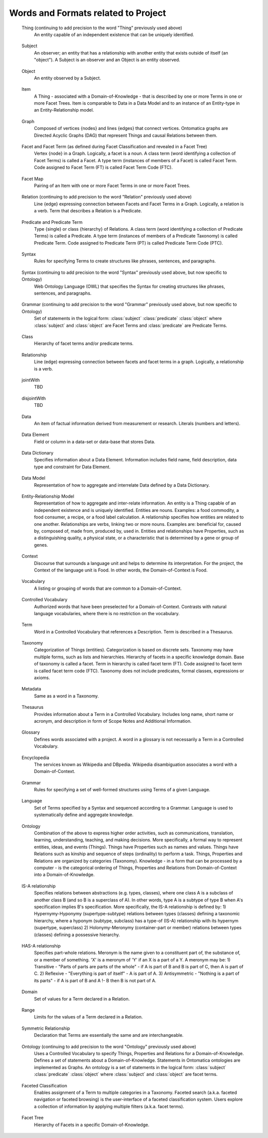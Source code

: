 
.. term-vocab:

Words and Formats related to Project
====================================

.. _terms-Thing:

   Thing (continuing to add precision to the word "Thing" previously used above)
      An entity capable of an independent existence that can be uniquely identified.

.. _terms-Subject:

   Subject
      An observer; an entity that has a relationship with another entity that exists outside of itself (an "object"). A Subject is an observer and an Object is an entity observed.

.. _terms-Object:

   Object
      An entity observed by a Subject.

.. _terms-Item:

   Item
      A Thing - associated with a Domain-of-Knowledge - that is described by one or more Terms in one or more Facet Trees. Item is comparable to Data in a Data Model and to an instance of an Entity-type in an Entity-Relationship model.

.. _terms-Graph:

   Graph
      Composed of vertices {nodes} and lines {edges} that connect vertices. Ontomatica graphs are Directed Acyclic Graphs (DAG) that represent Things and causal Relations between them.

.. _terms-Facet:

   Facet and Facet Term (as defined during Facet Classification and revealed in a Facet Tree)
      Vertex {node} in a Graph. Logically, a facet is a noun. A class term (word identifying a collection of Facet Terms) is called a Facet. A type term (instances of members of a Facet) is called Facet Term. Code assigned to Facet Term (FT) is called Facet Term Code (FTC).

.. _terms-Facet-Map:

   Facet Map
      Pairing of an Item with one or more Facet Terms in one or more Facet Trees.

.. _terms-Relation:

   Relation (continuing to add precision to the word "Relation" previously used above)
      Line {edge} expressing connection between Facets and Facet Terms in a Graph. Logically, a relation is a verb. Term that describes a Relation is a Predicate.

.. _terms-Predicate:

   Predicate and Predicate Term
      Type {single} or class {hierarchy} of Relations. A class term (word identifying a collection of Predicate Terms) is called a Predicate. A type term (instances of members of a Predicate Taxonomy) is called Predicate Term. Code assigned to Predicate Term (PT) is called Predicate Term Code (PTC).

.. _terms-Syntax-1:

   Syntax
      Rules for specifying Terms to create structures like phrases, sentences, and paragraphs.

.. _terms-Syntax-2:

   Syntax (continuing to add precision to the word "Syntax" previously used above, but now specific to Ontology)
      Web Ontology Language (OWL) that specifies the Syntax for creating structures like phrases, sentences, and paragraphs.



.. _terms-Grammar-2:

   Grammar (continuing to add precision to the word "Grammar" previously used above, but now specific to Ontology)
      Set of statements in the logical form: :class:`subject` :class:`predicate` :class:`object` where :class:`subject` and :class:`object` are Facet Terms and :class:`predicate` are Predicate Terms.

.. _terms-Class:

   Class
      Hierarchy of facet terms and/or predicate terms.

.. _terms-Relationship:

   Relationship
      Line (edge) expressing connection between facets and facet terms in a graph. Logically, a relationship is a verb.

.. _terms-jointWith:

   jointWith
      TBD

.. _terms-disjointWith:

   disjointWith
      TBD

.. _terms-Data:

   Data
      An item of factual information derived from measurement or research. Literals (numbers and letters).

.. _terms-Data-Element:

   Data Element
      Field or column in a data-set or data-base that stores Data.

.. _terms-Data-Dictionary:

   Data Dictionary
      Specifies information about a Data Element. Information includes field name, field description, data type and constraint for Data Element.

.. _terms-Data-Model:

   Data Model
      Representation of how to aggregate and interrelate Data defined by a Data Dictionary.

.. _terms-Entity-Relationship-Model:

   Entity-Relationship Model
      Representation of how to aggregate and inter-relate information. An entity is a Thing capable of an independent existence and is uniquely identified. Entities are nouns. Examples: a food commodity, a food consumer, a recipe, or a food label calculation. A relationship specifies how entities are related to one another. Relationships are verbs, linking two or more nouns. Examples are: beneficial for, caused by, composed of, made from, produced by, used in. Entities and relationships have Properties, such as a distinguishing quality, a physical state, or a characteristic that is determined by a gene or group of genes.

.. _terms-Context:

   Context
      Discourse that surrounds a language unit and helps to determine its interpretation. For the project, the Context of the language unit is Food. In other words, the Domain-of-Context is Food.

.. _terms-Vocabulary:

   Vocabulary
      A listing or grouping of words that are common to a Domain-of-Context.

.. _terms-Controlled-Vocabulary:

   Controlled Vocabulary
      Authorized words that have been preselected for a Domain-of-Context. Contrasts with natural language vocabularies, where there is no restriction on the vocabulary.

.. _terms-Term:

   Term
      Word in a Controlled Vocabulary that references a Description. Term is described in a Thesaurus.

.. _terms-Taxonomy:

   Taxonomy
      Categorization of Things (entities). Categorization is based on discrete sets. Taxonomy may have multiple forms, such as lists and hierarchies. Hierarchy of facets in a specific knowledge domain. Base of taxonomy is called a facet. Term in hierarchy is called facet term (FT). Code assigned to facet term is called facet term code (FTC). Taxonomy does not include predicates, formal classes, expressions or axioms.

.. _terms-Metadata:

   Metadata
      Same as a word in a Taxonomy.

.. _terms-Thesaurus:

   Thesaurus
      Provides information about a Term in a Controlled Vocabulary. Includes long name, short name or acronym, and description in form of Scope Notes and Additional Information.

.. _terms-Glossary:

   Glossary
      Defines words associated with a project. A word in a glossary is not necessarily a Term in a Controlled Vocabulary.

.. _terms-Encyclopedia:

   Encyclopedia
      The services known as Wikipedia and DBpedia. Wikipedia disambiguation associates a word with a Domain-of-Context.

.. _terms-Grammar:

   Grammar
      Rules for specifying a set of well-formed structures using Terms of a given Language.

.. _terms-Language:

   Language
      Set of Terms specified by a Syntax and sequenced according to a Grammar. Language is used to systematically define and aggregate knowledge.

.. _terms-Ontology:

   Ontology
      Combination of the above to express higher order activities, such as communications, translation, learning, understanding, teaching, and making decisions. More specifically, a formal way to represent entities, ideas, and events (Things). Things have Properties such as names and values. Things have Relations such as kinship and sequence of steps (ordinality) to perform a task. Things, Properties and Relations are organized by categories (Taxonomy). Knowledge - in a form that can be processed by a computer - is the categorical ordering of Things, Properties and Relations from Domain-of-Context into a Domain-of-Knowledge.

.. _terms-is-a-relationship:

   IS-A relationship
      Specifies relations between abstractions (e.g. types, classes), where one class A is a subclass of another class B (and so B is a superclass of A). In other words, type A is a subtype of type B when A's specification implies B's specification. More specifically, the IS-A relationship is defined by: 1) Hypernymy-Hyponymy (supertype-subtype) relations between types (classes) defining a taxonomic hierarchy, where a hyponym (subtype, subclass) has a type-of (IS-A) relationship with its hypernym (supertype, superclass) 2) Holonymy-Meronymy (container-part or member) relations between types (classes) defining a possessive hierarchy.
   
.. _terms-has-a-relationship:

   HAS-A relationship
      Specifies part-whole relations. Meronym is the name given to a constituent part of, the substance of, or a member of something. 'X' is a meronym of 'Y' if an X is a part of a Y. A meronym may be: 1) Transitive - "Parts of parts are parts of the whole" - if A is part of B and B is part of C, then A is part of C. 2) Reflexive - "Everything is part of itself" - A is part of A. 3) Antisymmetric - "Nothing is a part of its parts" - if A is part of B and A !- B then B is not part of A.

.. _terms-Domain:

   Domain
      Set of values for a Term declared in a Relation.

.. _terms-Range:

   Range
      Limits for the values of a Term declared in a Relation.

.. _terms-Symmetric-Relationship:

   Symmetric Relationship
      Declaration that Terms are essentially the same and are interchangeable.

.. _terms-Ontology-2:

   Ontology (continuing to add precision to the word "Ontology" previously used above)
      Uses a Controlled Vocabulary to specify Things, Properties and Relations for a Domain-of-Knowledge. Defines a set of statements about a Domain-of-Knowledge. Statements in Ontomatica ontologies are implemented as Graphs. An ontology is a set of statements in the logical form: :class:`subject` :class:`predicate` :class:`object` where :class:`subject` and :class:`object` are facet terms.

.. _terms-Faceted-Classification:

   Faceted Classification
      Enables assignment of a Term to multiple categories in a Taxonomy. Faceted search (a.k.a. faceted navigation or faceted browsing) is the user-interface of a faceted classification system. Users explore a collection of information by applying multiple filters (a.k.a. facet terms).

.. _terms-Facet-Tree:

   Facet Tree
      Hierarchy of Facets in a specific Domain-of-Knowledge.

